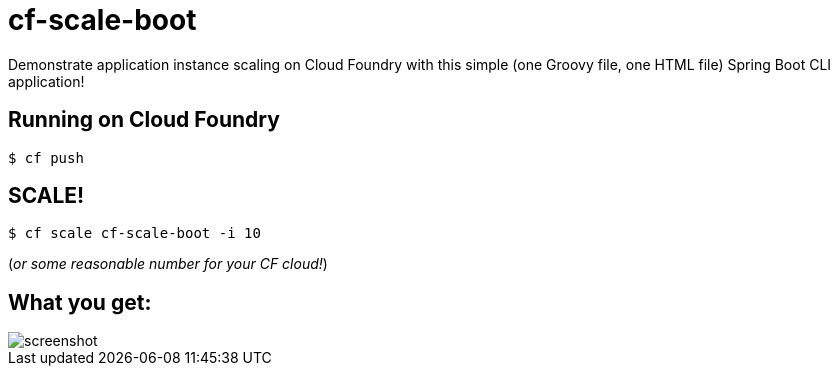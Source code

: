= cf-scale-boot

Demonstrate application instance scaling on Cloud Foundry with this simple (one Groovy file, one HTML file) Spring Boot CLI application!

== Running on Cloud Foundry

----
$ cf push
----

== SCALE!

----
$ cf scale cf-scale-boot -i 10
----

(_or some reasonable number for your CF cloud!_)

== What you get:

image::docs/screenshot.png[]
